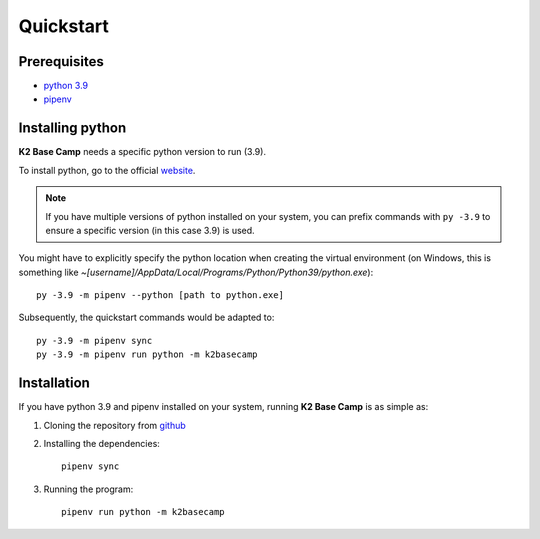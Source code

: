 .. _quickstart:

**********
Quickstart
**********

Prerequisites
=============

* `python 3.9 <https://www.python.org/downloads/release/python-390/>`_ 
* `pipenv <https://pipenv.pypa.io/en/latest/installation/>`_

Installing python
=================

**K2 Base Camp** needs a specific python version to run (3.9).

To install python, go to the official `website <https://www.python.org/downloads/release/python-390/>`_.

.. NOTE::
    If you have multiple versions of python installed on your system, you can prefix commands with ``py -3.9`` to ensure a specific version (in this case 3.9) is used.

You might have to explicitly specify the python location when creating the virtual environment (on Windows, this is something like *~[username]/AppData/Local/Programs/Python/Python39/python.exe*)::

    py -3.9 -m pipenv --python [path to python.exe]

Subsequently, the quickstart commands would be adapted to::

    py -3.9 -m pipenv sync
    py -3.9 -m pipenv run python -m k2basecamp

Installation
============

If you have python 3.9 and pipenv installed on your system, running **K2 Base Camp** is as simple as:

#. Cloning the repository from `github <https://github.com/ingeniamc/k2-base-camp.git>`_
#. Installing the dependencies::

    pipenv sync

#. Running the program::

    pipenv run python -m k2basecamp